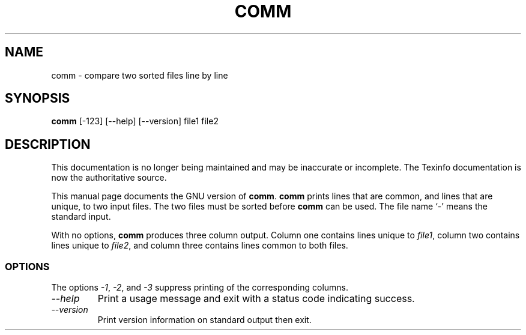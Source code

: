 .TH COMM 1 "GNU Text Utilities" "FSF" \" -*- nroff -*-
.SH NAME
comm \- compare two sorted files line by line
.SH SYNOPSIS
.B comm
[\-123] [\-\-help] [\-\-version] file1 file2
.SH DESCRIPTION
This documentation is no longer being maintained and may be inaccurate
or incomplete.  The Texinfo documentation is now the authoritative source.
.PP
This manual page
documents the GNU version of
.BR comm .
.B comm
prints lines that are common, and lines that are unique, to two input
files.  The two files must be sorted before
.B comm
can be used.  The file name `\-' means the standard input.
.PP
With no options,
.B comm
produces three column output.  Column
one contains lines unique to
.IR file1 ,
column two contains
lines unique to
.IR file2 ,
and column three contains lines common to both files.
.SS OPTIONS
.PP
The options
.IR \-1 ,
.IR \-2 ,
and
.I \-3
suppress printing of the corresponding columns.
.TP
.I "\-\-help"
Print a usage message and exit with a status code indicating success.
.TP
.I "\-\-version"
Print version information on standard output then exit.

